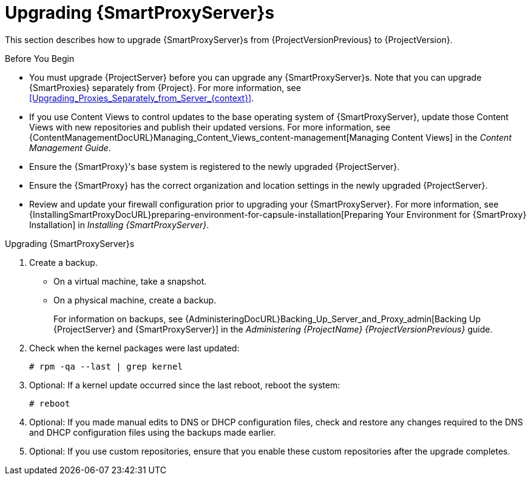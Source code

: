 [[upgrading_capsule_server]]

= Upgrading {SmartProxyServer}s

This section describes how to upgrade {SmartProxyServer}s from {ProjectVersionPrevious} to {ProjectVersion}.

.Before You Begin

* You must upgrade {ProjectServer} before you can upgrade any {SmartProxyServer}s.
Note that you can upgrade {SmartProxies} separately from {Project}.
For more information, see xref:Upgrading_Proxies_Separately_from_Server_{context}[].
ifdef::satellite[]
* Ensure the {ProjectName} {SmartProxy} {ProjectVersion} repository is enabled in {ProjectServer} and synchronized.
* Ensure that you synchronize the required repositories on {ProjectServer}.
For more information, see xref:synchronizing_the_new_repositories_{context}[].
endif::[]
* If you use Content Views to control updates to the base operating system of {SmartProxyServer}, update those Content Views with new repositories and publish their updated versions.
For more information, see {ContentManagementDocURL}Managing_Content_Views_content-management[Managing Content Views] in the _Content Management Guide_.
* Ensure the {SmartProxy}'s base system is registered to the newly upgraded {ProjectServer}.
* Ensure the {SmartProxy} has the correct organization and location settings in the newly upgraded {ProjectServer}.
* Review and update your firewall configuration prior to upgrading your {SmartProxyServer}.
For more information, see {InstallingSmartProxyDocURL}preparing-environment-for-capsule-installation[Preparing Your Environment for {SmartProxy} Installation] in _Installing {SmartProxyServer}_.

ifdef::katello,orcharhino,satellite[]
[WARNING]
====
If you implemented custom certificates, you must retain the content of both the `/root/ssl-build` directory and the directory in which you created any source files associated with your custom certificates.

Failure to retain these files during an upgrade causes the upgrade to fail.
If these files have been deleted, they must be restored from a backup in order for the upgrade to proceed.
====
endif::[]

.Upgrading {SmartProxyServer}s

. Create a backup.
+
* On a virtual machine, take a snapshot.
* On a physical machine, create a backup.
+
For information on backups, see {AdministeringDocURL}Backing_Up_Server_and_Proxy_admin[Backing Up {ProjectServer} and {SmartProxyServer}] in the _Administering {ProjectName} {ProjectVersionPrevious}_ guide.

ifdef::katello,satellite[]
+
. Regenerate certificates.
On the main {Project} server:
+
----
# foreman-proxy-certs-generate --foreman-proxy-fqdn "myproxy.example.com" \
                       --certs-update-all \
                       --certs-tar "~/myproxy.example.com-certs.tar"
----
+
. Copy the resulting tarball to your {SmartProxy}, for this example we will use `/root/myproxy.example.com-certs.tar`
. Update repositories for EL7
+
[options="nowrap" subs="attributes"]
----
# yum update -y https://yum.theforeman.org/katello/{KatelloVersion}/katello/el7/x86_64/katello-repos-latest.rpm \
                https://yum.theforeman.org/releases/{ProjectVersion}/el7/x86_64/foreman-release.rpm
----
. Update repositories for EL8
+
[options="nowrap" subs="attributes"]
----
# yum update -y https://yum.theforeman.org/katello/{KatelloVersion}/katello/el8/x86_64/katello-repos-latest.rpm \
                https://yum.theforeman.org/releases/{ProjectVersion}/el8/x86_64/foreman-release.rpm
----
. Clean yum cache:
+
----
# yum clean metadata
----
+
. Update Packages:
+
----
# yum update -y
----
+
. Run the installer:
+
----
# foreman-installer --certs-tar-file /root/myproxy.example.com-certs.tar \
                    --certs-update-all --certs-regenerate true --certs-deploy true
----
endif::[]
ifdef::satellite[]
. Clean yum cache:
+
----
# yum clean metadata
----
+
. The `rubygem-foreman_maintain` is installed from the {Project} Maintenance repository or upgraded from the {Project} Maintenance repository if currently installed.
+
Ensure {SmartProxy} has access to `{RepoRHEL7ServerSatelliteMaintenanceProductVersion}` and execute:
+
[options="nowrap" subs="attributes"]
----
# {foreman-maintain} self-upgrade
----

. On {SmartProxyServer}, verify that the `foreman_url` setting points to the {Project} FQDN:
+
----
# grep foreman_url /etc/foreman-proxy/settings.yml
----

. Check the available versions to confirm the version you want is listed:
+
[options="nowrap" subs="attributes"]
----
# {foreman-maintain} upgrade list-versions
----

. Because of the lengthy upgrade time, use a utility such as `screen` to suspend and reattach a communication session.
You can then check the upgrade progress without staying connected to the command shell continuously.
For more information about using the screen command, see link:https://access.redhat.com/articles/5247[How do I use the screen command?] article in the _Red{nbsp}Hat Knowledge{nbsp}Base_.
+
If you lose connection to the command shell where the upgrade command is running you can see the logged messages in the `{installer-log-file}` file to check if the process completed successfully.

. Use the health check option to determine if the system is ready for upgrade:
+
[options="nowrap" subs="attributes"]
----
# {foreman-maintain} upgrade check --target-version {TargetVersionMaintainUpgrade}
----
+
Review the results and address any highlighted error conditions before performing the upgrade.

. Perform the upgrade:
+
[options="nowrap" subs="attributes"]
----
# {foreman-maintain} upgrade run --target-version {TargetVersionMaintainUpgrade}
----
+
[WARNING]
====
If you run the command from a directory containing a *_config_* subdirectory, you will encounter the following error:
[options="nowrap"]
----
ERROR: Scenario (config/capsule.yaml) was not found, can not continue.
----
In such a case, change directory, for example to the *_root_* user's home directory, and run the command again.
====
+
endif::[]
. Check when the kernel packages were last updated:
+
[options="nowrap"]
----
# rpm -qa --last | grep kernel
----

. Optional: If a kernel update occurred since the last reboot, reboot the system:
+
----
# reboot
----

. Optional: If you made manual edits to DNS or DHCP configuration files, check and restore any changes required to the DNS and DHCP configuration files using the backups made earlier.
. Optional: If you use custom repositories, ensure that you enable these custom repositories after the upgrade completes.
